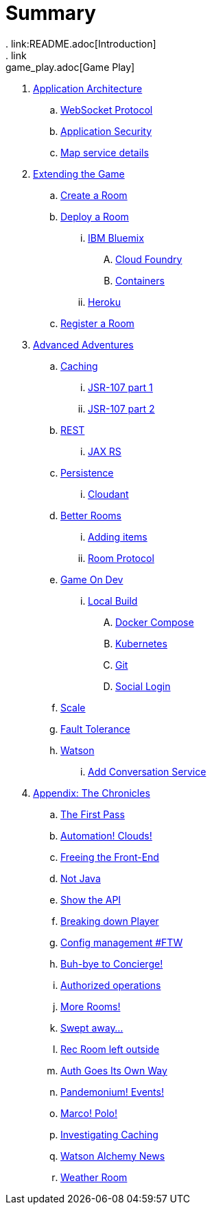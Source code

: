 = Summary
. link:README.adoc[Introduction]
. link:game_play.adoc[Game Play]
// -- APP ARCHITECTURE --
. link:microservices/README.adoc[Application Architecture]
.. link:microservices/WebSocketProtocol.adoc[WebSocket Protocol]
.. link:microservices/ApplicationSecurity.adoc[Application Security]
.. link:microservices/Map.adoc[Map service details]
// -- WALKTHROUGHS --
. link:walkthroughs/README.adoc[Extending the Game]
.. link:walkthroughs/createRoom.adoc[Create a Room]
// -- WALKTHROUGHS: DEPLOYMENT --
.. link:walkthroughs/deployRoom.adoc[Deploy a Room]
... link:walkthroughs/deployRoom.adoc#_ibm_bluemix[IBM Bluemix]
.... link:walkthroughs/bluemix-cf.adoc[Cloud Foundry]
.... link:walkthroughs/bluemix-ics.adoc[Containers]
... link:walkthroughs/heroku.adoc[Heroku]
// -- WALKTHROUGHS: REGISTRATION --
.. link:walkthroughs/registerRoom.adoc[Register a Room]
//.. link:walkthroughs/createNPC.adoc[Creating Non-Player Characters]
// -- WALKTHROUGHS: ADVANCED ADVENTURES --
. link:walkthroughs/createMore.adoc[Advanced Adventures]
// -- WALKTHROUGHS: CACHING --
.. link:walkthroughs/createMore.adoc#_caching[Caching]
... link:walkthroughs/jsr107caching.adoc[JSR-107 part 1]
... link:walkthroughs/jsr107caching2.adoc[JSR-107 part 2]
// -- WALKTHROUGHS: REST --
.. link:walkthroughs/createMore.adoc#_rest[REST]
... link:walkthroughs/mapviarest.adoc[JAX RS]
// -- WALKTHROUGHS: PERSISTENCE --
.. link:walkthroughs/createMore.adoc#_persistence[Persistence]
... link:walkthroughs/cloudant.adoc[Cloudant]
// -- WALKTHROUGHS: GENERAL ROOM IMPROVEMENTS --
.. link:walkthroughs/createMore.adoc#_room_improvements[Better Rooms]
... link:walkthroughs/addItemsToYourRoom.adoc[Adding items]
... link:walkthroughs/creatingYourOwnRoom.adoc[Room Protocol]
// -- WALKTHROUGHS: GENERAL DEVELOPMENT --
.. link:walkthroughs/createMore.adoc#_game_on_developments[Game On Dev]
//.... link:walkthroughs/elkStack.adoc[ELK Logging]
... link:walkthroughs/local-build.adoc[Local Build]
.... link:walkthroughs/local-docker.adoc[Docker Compose]
.... link:walkthroughs/local-kubernetes.adoc[Kubernetes]
.... link:walkthroughs/git.adoc[Git]
.... link:walkthroughs/adding_your_own_sso_apps_for_local_testing.adoc[Social Login]
// -- WALKTHROUGHS: SCALE--
.. link:walkthroughs/createMore.adoc#_scale[Scale]
// -- WALKTHROUGHS: FAULT TOLERANCE --
.. link:walkthroughs/createMore.adoc#_fault_tolerance[Fault Tolerance]
// -- WALKTHROUGHS: WATSON --
.. link:walkthroughs/createMore.adoc#_watson[Watson]
... link:walkthroughs/addWatsonConversation.adoc[Add Conversation Service]
// -- MICROSERVICES --
//. link:about/README.adoc[Microservices: The Backstory]
//.. link:about/twelve-factors.adoc[The Twelve Factors]
// -- CHRONICLES --
. link:chronicles/README.adoc[Appendix: The Chronicles]
.. link:chronicles/1-first-pass.adoc[The First Pass]
.. link:chronicles/2-cloud-automation.adoc[Automation! Clouds!]
.. link:chronicles/3-web-front-end.adoc[Freeing the Front-End]
.. link:chronicles/4-polyglot.adoc[Not Java]
.. link:chronicles/5-swagger.adoc[Show the API]
.. link:chronicles/6-player-explodes.adoc[Breaking down Player]
.. link:chronicles/7-etcd.adoc[Config management #FTW]
.. link:chronicles/8-bye-concierge.adoc[Buh-bye to Concierge!]
.. link:chronicles/9-map-auth-hmac.adoc[Authorized operations]
.. link:chronicles/10-more-rooms.adoc[More Rooms!]
.. link:chronicles/11-the-sweep.adoc[Swept away... ]
.. link:chronicles/12-room-isolation.adoc[Rec Room left outside]
.. link:chronicles/13-auth-service.adoc[Auth Goes Its Own Way]
.. link:chronicles/14-events.adoc[Pandemonium! Events!]
.. link:chronicles/15-service-discovery.adoc[Marco! Polo!]
.. link:chronicles/16-caching.adoc[Investigating Caching]
.. link:chronicles/17-watson-news.adoc[Watson Alchemy News]
.. link:chronicles/17-weather-room.adoc[Weather Room]
